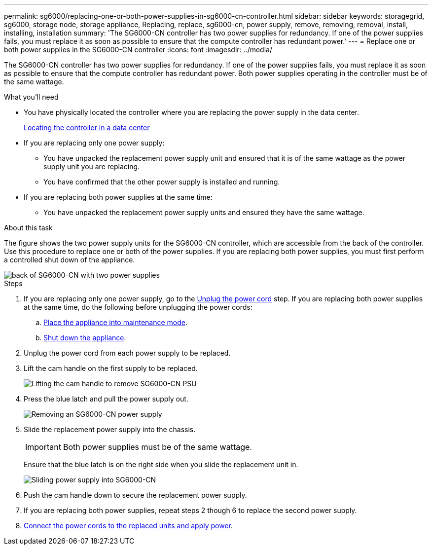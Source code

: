 ---
permalink: sg6000/replacing-one-or-both-power-supplies-in-sg6000-cn-controller.html
sidebar: sidebar
keywords: storagegrid, sg6000, storage node, storage appliance, Replacing, replace, sg6000-cn, power supply, remove, removing, removal, install, installing, installation 
summary: 'The SG6000-CN controller has two power supplies for redundancy. If one of the power supplies fails, you must replace it as soon as possible to ensure that the compute controller has redundant power.'
---
= Replace one or both power supplies in the SG6000-CN controller
:icons: font
:imagesdir: ../media/

[.lead]
The SG6000-CN controller has two power supplies for redundancy. If one of the power supplies fails, you must replace it as soon as possible to ensure that the compute controller has redundant power. Both power supplies operating in the controller must be of the same wattage. 

.What you'll need

* You have physically located the controller where you are replacing the power supply in the data center.

+
xref:locating-controller-in-data-center.adoc[Locating the controller in a data center]

* If you are replacing only one power supply:

** You have unpacked the replacement power supply unit and ensured that it is of the same wattage as the power supply unit you are replacing. 

** You have confirmed that the other power supply is installed and running.

* If you are replacing both power supplies at the same time: 

** You have unpacked the replacement power supply units and ensured they have the same wattage.

.About this task

The figure shows the two power supply units for the SG6000-CN controller, which are accessible from the back of the controller. Use this procedure to replace one or both of the power supplies. If you are replacing both power supplies, you must first perform a controlled shut down of the appliance. 

image::../media/sg6000_cn_power_supplies.gif[back of SG6000-CN with two power supplies]

.Steps

. If you are replacing only one power supply, go to the <<Unplug_the_power_cord,Unplug the power cord>> step. If you are replacing both power supplies at the same time, do the following before unplugging the power cords:

.. xref:placing-appliance-into-maintenance-mode.adoc[Place the appliance into maintenance mode].

.. xref:shutting-down-sg6000-cn-controller.adoc[Shut down the appliance].

[#Unplug_the_power_cord, start=2]
. Unplug the power cord from each power supply to be replaced.
. Lift the cam handle on the first supply to be replaced.
+
image::../media/sg6000_cn_lift_cam_handle_psu.gif[Lifting the cam handle to remove SG6000-CN PSU]

. Press the blue latch and pull the power supply out.
+
image::../media/sg6000_cn_remove_power_supply.gif[Removing an SG6000-CN power supply]

. Slide the replacement power supply into the chassis.

+
IMPORTANT: Both power supplies must be of the same wattage.

+
Ensure that the blue latch is on the right side when you slide the replacement unit in.

+
image::../media/sg6000_cn_insert_power_supply.gif[Sliding power supply into SG6000-CN]

. Push the cam handle down to secure the replacement power supply.
. If you are replacing both power supplies, repeat steps 2 though 6 to replace the second power supply. 
. xref:connecting-power-cords-and-applying-power-sg6000.adoc[Connect the power cords to the replaced units and apply power].


